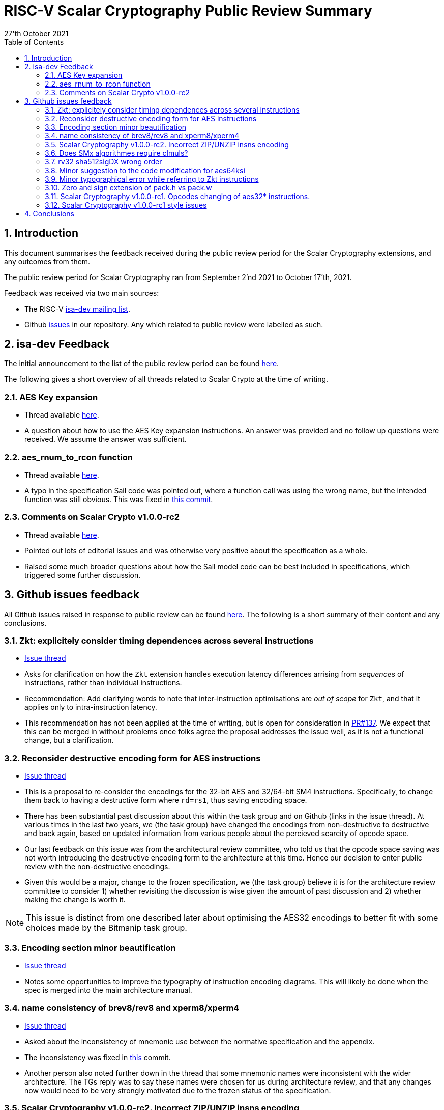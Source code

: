 
= RISC-V Scalar Cryptography Public Review Summary
:toc:
:description: A summary of issues raised and discussed during public review of the scalar cryptography extensions.
:company: RISC-V.org
:revdate: 27'th October 2021
:sectnums:

== Introduction

This document summarises the feedback received during the public review
period for the Scalar Cryptography extensions, and any outcomes from them.

The public review period for Scalar Cryptography ran from
September 2'nd 2021
to
October 17'th, 2021.

Feedback was received via two main sources:

* The RISC-V link:https://groups.google.com/a/groups.riscv.org/g/isa-dev[isa-dev mailing list].

* Github
  link:https://github.com/riscv/riscv-crypto/issues?q=is%3Aissue+label%3Apublic-review[issues]
  in our repository.
  Any which related to public review were labelled as such.


== isa-dev Feedback

The initial announcement to the list of the public review period can be
found
link:https://groups.google.com/a/groups.riscv.org/g/isa-dev/c/wHsZ986slaU[here].

The following gives a short overview of all threads related to Scalar Crypto
at the time of writing.

=== AES Key expansion

* Thread available link:https://groups.google.com/a/groups.riscv.org/g/isa-dev/c/aRaskHvXCwI[here].

* A question about how to use the AES Key expansion instructions.
  An answer was provided and no follow up questions were received.
  We assume the answer was sufficient.

=== aes_rnum_to_rcon function

* Thread available link:https://groups.google.com/a/groups.riscv.org/g/isa-dev/c/t01E7-DjZpY[here].

* A typo in the specification Sail code was pointed out, where a function
  call was using the wrong name, but the intended function was still obvious.
  This was fixed in
  link:https://github.com/riscv/riscv-crypto/commit/529c0f12e154847ba0157ea99b2c9b4c97978ecb[this commit].

=== Comments on Scalar Crypto v1.0.0-rc2

* Thread available link:https://groups.google.com/a/groups.riscv.org/g/isa-dev/c/u3xzVkXhBx8[here].

* Pointed out lots of editorial issues and was otherwise very positive about
  the specification as a whole.

* Raised some much broader questions about how the Sail model code can be
  best included in specifications, which triggered some further discussion.

== Github issues feedback

All Github issues raised in response to public review can be found
link:https://github.com/riscv/riscv-crypto/issues?q=is%3Aissue+label%3Apublic-review[here].
The following is a short summary of their content and any conclusions.

=== Zkt: explicitely consider timing dependences across several instructions

* link:https://github.com/riscv/riscv-crypto/issues/136[Issue thread]

* Asks for clarification on how the `Zkt` extension handles execution
  latency differences arrising from _sequences_ of instructions, rather than
  individual instructions.

* Recommendation: Add clarifying words to note that inter-instruction
  optimisations are _out of scope_ for `Zkt`, and that it applies only
  to intra-instruction latency.

* This recommendation has not been applied at the time of writing, but is
  open for consideration in
  link:https://github.com/riscv/riscv-crypto/pull/137[PR#137].
  We expect that this can be merged in without problems once folks agree
  the proposal addresses the issue well, as it is not a functional change,
  but a clarification.

=== Reconsider destructive encoding form for AES instructions

* link:https://github.com/riscv/riscv-crypto/issues/135[Issue thread]

* This is a proposal to re-consider the encodings for the 32-bit AES
  and 32/64-bit SM4 instructions. Specifically, to change them back to
  having a destructive form where `rd=rs1`, thus saving encoding space.

* There has been substantial past discussion about this within the task
  group and on Github (links in the issue thread).
  At various times in the last two years, we (the task group) have changed
  the encodings from non-destructive to destructive and back again, based
  on updated information from various people about the percieved scarcity
  of opcode space.

* Our last feedback on this issue was from the architectural review
  committee, who told us that the opcode space saving was not worth
  introducing the destructive encoding form to the architecture at this
  time. Hence our decision to enter public review with the non-destructive
  encodings.

* Given this would be a major, change to the frozen specification,
  we (the task group) believe it is for the architecture review committee to
  consider 1) whether revisiting the discussion is wise given the amount of
  past discussion and 2) whether making the change is worth it.

NOTE: This issue is distinct from one described later about optimising the
AES32 encodings to better fit with some choices made by the Bitmanip task
group.

=== Encoding section minor beautification

* link:https://github.com/riscv/riscv-crypto/issues/133[Issue thread]

* Notes some opportunities to improve the typography of instruction encoding
  diagrams. This will likely be done when the spec is merged into the main
  architecture manual.

=== name consistency of brev8/rev8 and xperm8/xperm4

* link:https://github.com/riscv/riscv-crypto/issues/132[Issue thread]

* Asked about the inconsistency of mnemonic use between the normative
  specification and the appendix.

* The inconsistency was fixed in 
  link:https://github.com/riscv/riscv-crypto/commit/16e7b5273346ff11f05725ec80106ad7c58409f6[this]
  commit.

* Another person also noted further down in the thread that some mnemonic names
  were inconsistent with the wider architecture.
  The TGs reply was to say these names were chosen for us during architecture
  review, and that any changes now would need to be very strongly motivated
  due to the frozen status of the specification.

=== Scalar Cryptography v1.0.0-rc2. Incorrect ZIP/UNZIP insns encoding

* link:https://github.com/riscv/riscv-crypto/issues/130[Issue thread]

* To date this is the only actual _bug_ which has been discovered during
  public review. The encodings for the `zip` and `unzip` instructions were
  found to be incorrect, and were fixed in
  link:https://github.com/riscv/riscv-crypto/releases/tag/v1.0.0-rc4-scalar[RC4]
  of the specification.

* This issue caused more trouble than it needed to, due to confusion about
  Zip and Unzip being "swapped", which turned out not to be the case.

=== Does SMx algorithmes require clmuls?

* link:https://github.com/riscv/riscv-crypto/issues/129[Issue thread]

* A question about why `SM*` instructions appeared with carry-less multiply
  instructions in some extensions.
  Answer points out that SM4 is commonly used in the "GCM" mode of operation,
  which uses carry-less multiply for efficient implementations.

=== rv32 sha512sigDX wrong order

* link:https://github.com/riscv/riscv-crypto/issues/128[Issue thread]

* It was pointed out that the code examples for some SHA512 instructions
  were incorrect.

* This was fixed in
  link:https://github.com/riscv/riscv-crypto/commit/1b66e0a31657c9d4d0a7ae950c1575ef538ea482[this commit].

=== Minor suggestion to the code modification for aes64ksi

* link:https://github.com/riscv/riscv-crypto/issues/127[Issue thread]

* A small recommendation for improving the clarity of Sail code for
  the `aes64ks1` instruction.

* Suggestion implemented in
  link:https://github.com/riscv/riscv-crypto/commit/c5419168f36760240ce0be8d300242ff5125cfe6[this commit].

=== Minor typographical error while referring to Zkt instructions

* link:https://github.com/riscv/riscv-crypto/issues/126[Issue thread]

* Tiny editorial correction.

=== Zero and sign extension of pack.h vs pack.w

* link:https://github.com/riscv/riscv-crypto/issues/125[Issue thread]

* A suggestion for clarifying the zero and sign-extension of the
  `pack*` instructions.
  Also an
  link:https://github.com/riscv/riscv-bitmanip/issues/160[issue]
  for the Bitmanip TG.
  No action taken yet.

=== Scalar Cryptography v1.0.0-rc1. Opcodes changing of aes32* instructions.

* link:https://github.com/riscv/riscv-crypto/issues/123[Issue thread]

* A question about optimising the encodings (particularly of the `aes32`)
  instructions to better fit with an as yet un-standardised choice by
  the Bitmanip task group for easily detecting ternary instructions.

* See also:

** link:https://groups.google.com/a/groups.riscv.org/g/isa-dev/c/r8eyJYQJFEk[Ternary instructions encoding policy]
   on the isa-dev list.

** link:https://github.com/riscv/riscv-p-spec/issues/105[Ternary instructions must die?]
   issue raised against the P extension but referencing choices in the
   Cryptography TG.

* TG response has been to say that we aren't against more optimal encodings,
  but that the decision is down to the architecture review committee, who
  set a high bar for changes at this stage.

NOTE: This issue is distinct from one described earlier about changing the
AES32 encodings to use a destructive form.

=== Scalar Cryptography v1.0.0-rc1 style issues

* link:https://github.com/riscv/riscv-crypto/issues/108[Issue thread]

* Miscellaneous editorial issues. Fixed with other editorial issues.

== Conclusions

The specification and extensions seem to have been well received.
Many improvements have been made to the clarity of the specification, and
several fixes applied to example code.
One major bug was identified in the encodings, which was promptly fixed.

During the course of the public review, it became apparent that there was
confusion about the scale of possible changes which can be made once the
specification is frozen.
As an early extension to go through this process, we have sometimes had to "be
the first" to encounter such issues.
While these are important discussions, they are much more general than the
Scalar Cryptography extension in particular, so this document doesn't
address them.

We, the Cryptography Task Group, would like to sincerely thank everyone who
participated in the public review process for their time and hard work in
improving our specification.

